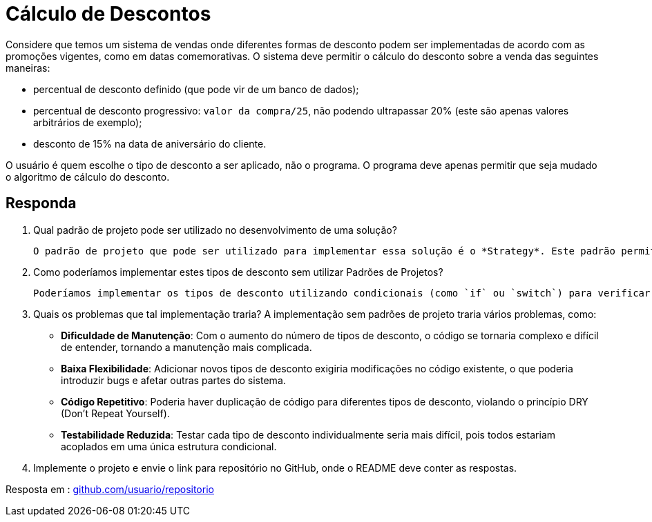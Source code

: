:source-highlighter: highlightjs
:unsafe:

ifdef::env-github[]
:outfilesuffix: .adoc
:caution-caption: :fire:
:important-caption: :exclamation:
:note-caption: :paperclip:
:tip-caption: :bulb:
:warning-caption: :warning:
endif::[]

= Cálculo de Descontos

Considere que temos um sistema de vendas onde diferentes formas de desconto podem ser implementadas de acordo com as promoções vigentes, como em datas comemorativas. O sistema deve permitir o cálculo do desconto sobre a venda das seguintes maneiras:

- percentual de desconto definido (que pode vir de um banco de dados);
- percentual de desconto progressivo: `valor da compra/25`, não podendo ultrapassar 20% (este são apenas valores arbitrários de exemplo);
- desconto de 15% na data de aniversário do cliente.

O usuário é quem escolhe o tipo de desconto a ser aplicado, não o programa.
O programa deve apenas permitir que seja mudado o algoritmo de cálculo do desconto.

== Responda

1. Qual padrão de projeto pode ser utilizado no desenvolvimento de uma solução?

    O padrão de projeto que pode ser utilizado para implementar essa solução é o *Strategy*. Este padrão permite definir uma família de algoritmos, encapsular cada um deles e torná-los intercambiáveis. O Strategy permite que o algoritmo de cálculo do desconto seja selecionado em tempo de execução, facilitando a adição de novos tipos de desconto sem modificar o código existente.

2. Como poderíamos implementar estes tipos de desconto sem utilizar Padrões de Projetos?

    Poderíamos implementar os tipos de desconto utilizando condicionais (como `if` ou `switch`) para verificar o tipo de desconto selecionado pelo usuário. Cada tipo de desconto teria sua própria lógica implementada diretamente no código, o que tornaria o sistema menos flexível e mais difícil de manter, pois qualquer alteração ou adição de novos tipos de desconto exigiria modificações no código existente.

3. Quais os problemas que tal implementação traria?
A implementação sem padrões de projeto traria vários problemas, como:

    - **Dificuldade de Manutenção**: Com o aumento do número de tipos de desconto, o código se tornaria complexo e difícil de entender, tornando a manutenção mais complicada.
    - **Baixa Flexibilidade**: Adicionar novos tipos de desconto exigiria modificações no código existente, o que poderia introduzir bugs e afetar outras partes do sistema.
    - **Código Repetitivo**: Poderia haver duplicação de código para diferentes tipos de desconto, violando o princípio DRY (Don't Repeat Yourself).
    - **Testabilidade Reduzida**: Testar cada tipo de desconto individualmente seria mais difícil, pois todos estariam acoplados em uma única estrutura condicional.

4. Implemente o projeto e envie o link para repositório no GitHub, onde o README deve conter as respostas.

Resposta em : https://xxx[github.com/usuario/repositorio]


